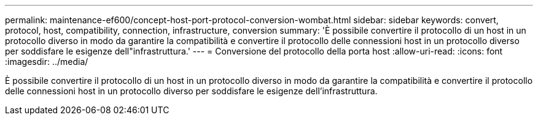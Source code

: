 ---
permalink: maintenance-ef600/concept-host-port-protocol-conversion-wombat.html 
sidebar: sidebar 
keywords: convert, protocol, host, compatibility, connection, infrastructure, conversion 
summary: 'È possibile convertire il protocollo di un host in un protocollo diverso in modo da garantire la compatibilità e convertire il protocollo delle connessioni host in un protocollo diverso per soddisfare le esigenze dell"infrastruttura.' 
---
= Conversione del protocollo della porta host
:allow-uri-read: 
:icons: font
:imagesdir: ../media/


[role="lead"]
È possibile convertire il protocollo di un host in un protocollo diverso in modo da garantire la compatibilità e convertire il protocollo delle connessioni host in un protocollo diverso per soddisfare le esigenze dell'infrastruttura.
